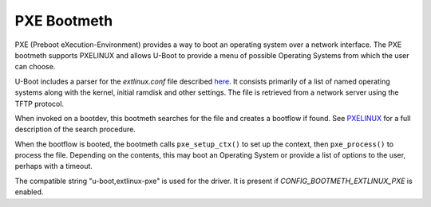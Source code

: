 .. SPDX-License-Identifier: GPL-2.0+:

PXE Bootmeth
============

PXE (Preboot eXecution-Environment) provides a way to boot an operating system
over a network interface. The PXE bootmeth supports PXELINUX and allows U-Boot to
provide a menu of possible Operating Systems from which the user can choose.

U-Boot includes a parser for the `extlinux.conf` file described
`here <https://uapi-group.org/specifications/specs/boot_loader_specification>`_.
It consists primarily of a list of named operating systems along with the
kernel, initial ramdisk and other settings. The file is retrieved from a network
server using the TFTP protocol.

When invoked on a bootdev, this bootmeth searches for the file and creates a
bootflow if found. See
`PXELINUX <https://wiki.syslinux.org/wiki/index.php?title=PXELINUX>`_ for
a full description of the search procedure.

When the bootflow is booted, the bootmeth calls ``pxe_setup_ctx()`` to set up
the context, then ``pxe_process()`` to process the file. Depending on the
contents, this may boot an Operating System or provide a list of options to the
user, perhaps with a timeout.

The compatible string "u-boot,extlinux-pxe" is used for the driver. It is
present if `CONFIG_BOOTMETH_EXTLINUX_PXE` is enabled.
